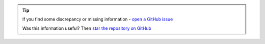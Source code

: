 .. tip::
    If you find some discrepancy or missing information - `open a GitHub issue <https://github.com/superstes/wiki/issues/new>`_

    Was this information useful? Then `star the repository on GitHub <https://github.com/superstes/wiki/stargazers>`_
